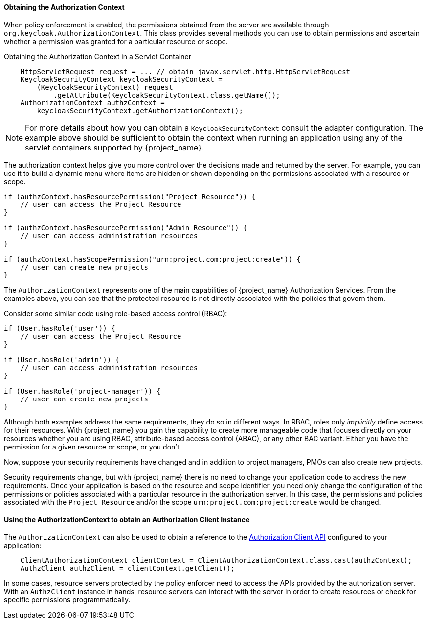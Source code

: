 [[_enforcer_authorization_context]]
==== Obtaining the Authorization Context

When policy enforcement is enabled, the permissions obtained from the server are available through `org.keycloak.AuthorizationContext`.
This class provides several methods you can use to obtain permissions and ascertain whether a permission was granted for a particular resource or scope.

Obtaining the Authorization Context in a Servlet Container
```java
    HttpServletRequest request = ... // obtain javax.servlet.http.HttpServletRequest
    KeycloakSecurityContext keycloakSecurityContext =
        (KeycloakSecurityContext) request
            .getAttribute(KeycloakSecurityContext.class.getName());
    AuthorizationContext authzContext =
        keycloakSecurityContext.getAuthorizationContext();
```

[NOTE]
For more details about how you can obtain a `KeycloakSecurityContext` consult the adapter configuration. The example above should be sufficient
to obtain the context when running an application using any of the servlet containers supported by {project_name}.

The authorization context helps give you more control over the decisions made and returned by the server. For example, you can use it
to build a dynamic menu where items are hidden or shown depending on the permissions associated with a resource or scope.

```java
if (authzContext.hasResourcePermission("Project Resource")) {
    // user can access the Project Resource
}

if (authzContext.hasResourcePermission("Admin Resource")) {
    // user can access administration resources
}

if (authzContext.hasScopePermission("urn:project.com:project:create")) {
    // user can create new projects
}
```

The `AuthorizationContext` represents one of the main capabilities of {project_name} Authorization Services. From the examples above, you can see that the protected resource is not directly associated with the policies that govern them.

Consider some similar code using role-based access control (RBAC):

```java
if (User.hasRole('user')) {
    // user can access the Project Resource
}

if (User.hasRole('admin')) {
    // user can access administration resources
}

if (User.hasRole('project-manager')) {
    // user can create new projects
}
```

Although both examples address the same requirements, they do so in different ways. In RBAC, roles only _implicitly_ define access for their resources. With {project_name} you gain the capability to create more manageable code that focuses directly on your resources whether you are using RBAC, attribute-based access control (ABAC), or any other BAC variant. Either you have the permission for a given resource or scope, or you don't.

Now, suppose your security requirements have changed and in addition to project managers, PMOs can also create new projects.

Security requirements change, but with {project_name} there is no need to change your application code to address the new requirements. Once your application is based on the resource and scope identifier, you need only change the configuration of the permissions or policies associated with a particular resource in the authorization server. In this case, the permissions and policies associated with the `Project Resource` and/or the scope `urn:project.com:project:create` would be changed.

==== Using the AuthorizationContext to obtain an Authorization Client Instance

The ```AuthorizationContext``` can also be used to obtain a reference to the <<_service_client_api, Authorization Client API>> configured to your application:

```java
    ClientAuthorizationContext clientContext = ClientAuthorizationContext.class.cast(authzContext);
    AuthzClient authzClient = clientContext.getClient();
```

In some cases, resource servers protected by the policy enforcer need to access the APIs provided by the authorization server. With an ```AuthzClient``` instance in hands, resource servers can interact with the server in order to create resources or check for specific permissions programmatically.